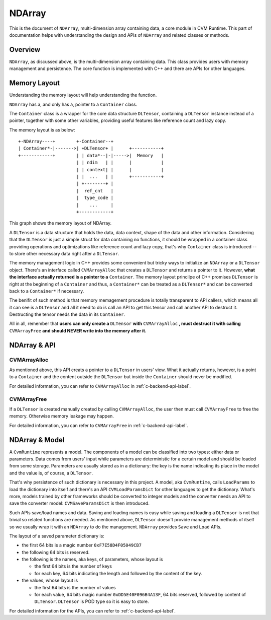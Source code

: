 NDArray
=============

This is the document of ``NDArray``, multi-dimension array containing data, a
core module in CVM Runtime. This part of documentation helps with understanding
the design and APIs of ``NDArray`` and related classes or methods.

Overview
--------

``NDArray``, as discussed above, is the multi-dimension array containing data.
This class provides users with memory management and persistence. The core
function is implemented with C++ and there are APIs for other languages.

Memory Layout
-------------

Understanding the memory layout will help understanding the function.

``NDArray`` has a, and only has a, pointer to a ``Container`` class.

The ``Container`` class is a wrapper for the core data structure ``DLTensor``,
containing a ``DLTensor`` instance instead of a pointer, together with some
other variables, providing useful features like reference count and lazy copy.

The memory layout is as below:
::
                 
  +-NDArray----+        +-Container--+
  | Container*-|------->| +DLTensor+ |      +-----------+
  +------------+        | | data*--|-|----->|  Memory   |
                        | | ndim   | |      |           |
                        | | context| |      |           |
                        | |  ...   | |      +-----------+
                        | +--------+ |
                        |  ref_cnt   |
                        |  type_code |
                        |    ...     |
                        +------------+

This graph shows the memory layout of NDArray.

A ``DLTensor`` is a data structure that holds the data, data context, shape of
the data and other information. Considering that the ``DLTensor`` is just a 
simple struct for data containing no functions, it should be wrapped in a container 
class providing operations
and optimizations like reference count and lazy copy, that's why ``Container``
class is introduced -- to store other necessary data right after a ``DLTensor``.

The memory management logic in C++ provides some convenient but tricky ways to
initialize an ``NDArray`` or a ``DLTensor`` object. There's an interface called
``CVMArrayAlloc`` that creates a ``DLTensor`` and returns a pointer to it.
However, **what the interface actually returned is a pointer to a** ``Container``.
The memory layout princilpe of C++ promises ``DLTensor`` is right at the
beginning of a ``Container`` and thus, a ``Container*`` can be treated as a
``DLTensor*`` and can be converted back to a ``Container*`` if necessary.

The benifit of such method is that memory memagement procedure is totally
transparent to API callers, which means all it can see is a ``DLTensor`` and all it
need to do is call an API to get this tensor and call another API to destruct it.
Destructing the tensor needs the data in its ``Container``.

All in all, remember that **users can only create a** ``DLTensor`` **with**
``CVMArrayAlloc`` **, must destruct it with calling** ``CVMArrayFree`` **and should
NEVER write into the memory after it.**


NDArray & API
-------------

CVMArrayAlloc
~~~~~~~~~~~~~

As mentioned above, this API creats a pointer to a ``DLTensor`` in users' view. What
it actually returns, however, is a point to a ``Container`` and the content outside
the ``DLTensor`` but inside the ``Container`` should never be modified.

For detailed information, you can refer to ``CVMArrayAlloc`` in :ref:`c-backend-api-label`.

CVMArrayFree
~~~~~~~~~~~~

If a ``DLTensor`` is created manually created by calling ``CVMArrayAlloc``, the user
then must call ``CVMArrayFree`` to free the memory. Otherwise memory leakage may
happen.

For detailed information, you can refer to ``CVMArrayFree`` in :ref:`c-backend-api-label`.


NDArray & Model
---------------

A ``CvmRuntime`` represents a model. The components of a model can be classified
into two types: either data or parameters. Data comes from users' input while
parameters are deterministic for a certain model and should be loaded from some
storage. Parameters are usually stored as in a dictionary: the key is the name
indicating its place in the model and the value is, of course, a ``DLTensor``.

That's why persistence of such dictionary is necessary in this project. A model,
aka ``CvmRuntime``, calls ``LoadParams`` to load the dictionary into itself and
there's an API ``CVMLoadParamsDict`` for other languages to get the dictionary.
What's more, models trained by other frameworks should be converted to integer
models and the converter needs an API to save the converter model:
``CVMSaveParamsDict`` is then introduced.

Such APIs save/load names and data. Saving and loading names is easy while
saving and loading a ``DLTensor`` is not that trivial so related functions are
needed. As mentioned above, ``DLTensor`` doesn't provide management methods of
itself so we usually wrap it with an ``NDArray`` to do the management.
``NDArray`` provides ``Save`` and ``Load`` APIs.

The layout of a saved parameter dictionary is:

- the first 64 bits is a magic number ``0xF7E58D4F05049CB7``
- the following 64 bits is reserved.
- the following is the names, aka keys, of parameters, whose layout is

  + the first 64 bits is the number of keys
  + for each key, 64 bits indicating the length and followed by the content of the key.

- the values, whose layout is

  + the first 64 bits is the number of values
  + for each value, 64 bits magic number ``0xDD5E40F096B4A13F``, 64 bits reserved, followed by content of ``DLTensor``. ``DLTensor`` is POD type so it is easy to store.

For detailed information for the APIs, you can refer to :ref:`c-backend-api-label`.
